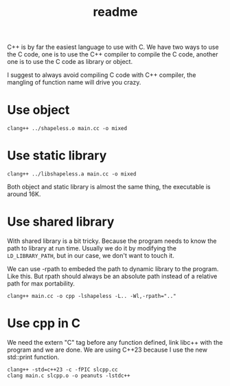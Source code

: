 #+title: readme

C++ is by far the easiest language to use with C. We have two ways to
use the C code, one is to use the C++ compiler to compile the C code,
another one is to use the C code as library or object.

I suggest to always avoid compiling C code with C++ compiler, the
mangling of function name will drive you crazy.

* Use object
#+begin_src shell
  clang++ ../shapeless.o main.cc -o mixed
#+end_src

* Use static library
#+begin_src shell
  clang++ ../libshapeless.a main.cc -o mixed
#+end_src

Both object and static library is almost the same thing, the
executable is around 16K.

* Use shared library
With shared library is a bit tricky. Because the program needs to know
the path to library at run time. Usually we do it by modifying the
~LD_LIBRARY_PATH~, but in our case, we don't want to touch it.

We can use -rpath to embeded the path to dynamic library to the
program. Like this. But rpath should always be an absolute path
instead of a relative path for max portability.
#+begin_src shell
  clang++ main.cc -o cpp -lshapeless -L.. -Wl,-rpath=".."
#+end_src

* Use cpp in C
We need the extern "C" tag before any function defined, link libc++
with the program and we are done. We are using C++23 because I use the
new std::print function.

#+begin_src shell
  clang++ -std=c++23 -c -fPIC slcpp.cc
  clang main.c slcpp.o -o peanuts -lstdc++
#+end_src

